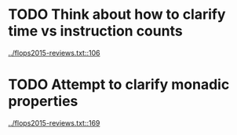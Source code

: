* TODO Think about how to clarify time vs instruction counts
  [[../flops2015-reviews.txt::106]]
* TODO Attempt to clarify monadic properties
  [[../flops2015-reviews.txt::169]]


